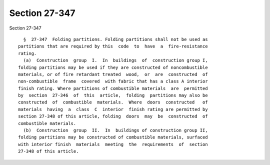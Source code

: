 Section 27-347
==============

Section 27-347 ::    
        
     
        §  27-347  Folding partitions. Folding partitions shall not be used as
      partitions that are required by this  code  to  have  a  fire-resistance
      rating.
        (a)  Construction  group  I.  In  buildings  of  construction group I,
      folding partitions may be used if they are constructed of noncombustible
      materials, or of fire retardant treated  wood,  or  are  constructed  of
      non-combustible  frame  covered  with fabric that has a class A interior
      finish rating. Where partitions of combustible materials  are  permitted
      by  section  27-346  of  this  article,  folding  partitions may also be
      constructed  of  combustible  materials.  Where  doors  constructed   of
      materials  having  a  class  C  interior  finish rating are permitted by
      section 27-348 of this article, folding  doors  may  be  constructed  of
      combustible materials.
        (b)  Construction  group  II.  In  buildings of construction group II,
      folding partitions may be constructed of combustible materials, surfaced
      with interior finish  materials  meeting  the  requirements  of  section
      27-348 of this article.
    
    
    
    
    
    
    